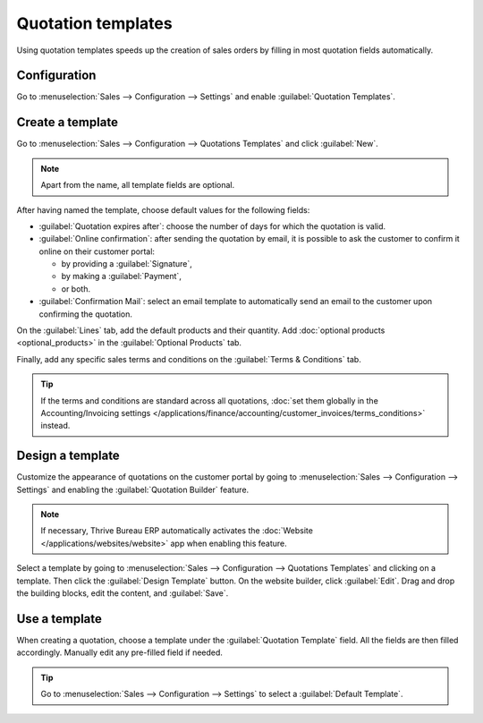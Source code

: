 ===================
Quotation templates
===================

Using quotation templates speeds up the creation of sales orders by filling in most quotation fields
automatically.

Configuration
=============

Go to :menuselection:`Sales --> Configuration --> Settings` and enable :guilabel:`Quotation
Templates`.

Create a template
=================

Go to :menuselection:`Sales --> Configuration --> Quotations Templates` and click :guilabel:`New`.

.. note::
   Apart from the name, all template fields are optional.

After having named the template, choose default values for the following fields:

- :guilabel:`Quotation expires after`: choose the number of days for which the quotation is valid.
- :guilabel:`Online confirmation`: after sending the quotation by email, it is possible to ask the
  customer to confirm it online on their customer portal:

  - by providing a :guilabel:`Signature`,
  - by making a :guilabel:`Payment`,
  - or both.

- :guilabel:`Confirmation Mail`: select an email template to automatically send an email to the
  customer upon confirming the quotation.

On the :guilabel:`Lines` tab, add the default products and their quantity. Add :doc:`optional
products <optional_products>` in the :guilabel:`Optional Products` tab.

Finally, add any specific sales terms and conditions on the :guilabel:`Terms & Conditions` tab.

.. tip::
   If the terms and conditions are standard across all quotations, :doc:`set them globally in the
   Accounting/Invoicing settings
   </applications/finance/accounting/customer_invoices/terms_conditions>` instead.

Design a template
=================

Customize the appearance of quotations on the customer portal by going to :menuselection:`Sales -->
Configuration --> Settings` and enabling the :guilabel:`Quotation Builder` feature.

.. note::
   If necessary, Thrive Bureau ERP automatically activates the :doc:`Website </applications/websites/website>`
   app when enabling this feature.

Select a template by going to :menuselection:`Sales --> Configuration --> Quotations Templates` and
clicking on a template. Then click the :guilabel:`Design Template` button. On the website builder,
click :guilabel:`Edit`. Drag and drop the building blocks, edit the content, and :guilabel:`Save`.

.. image:: quote_template/quotation-builder.png
   :alt: Using the quotation builder

Use a template
==============

When creating a quotation, choose a template under the :guilabel:`Quotation Template` field. All the
fields are then filled accordingly. Manually edit any pre-filled field if needed.

.. tip::
   Go to :menuselection:`Sales --> Configuration --> Settings` to select a :guilabel:`Default
   Template`.
